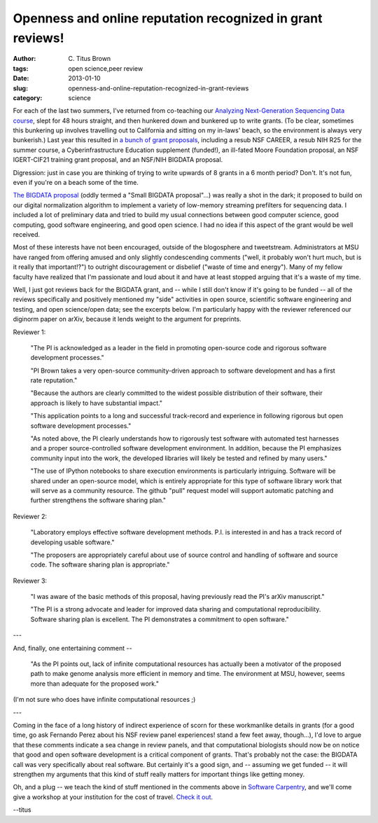Openness and online reputation recognized in grant reviews!
###########################################################

:author: C\. Titus Brown
:tags: open science,peer review
:date: 2013-01-10
:slug: openness-and-online-reputation-recognized-in-grant-reviews
:category: science

For each of the last two summers, I've returned from co-teaching our
`Analyzing Next-Generation Sequencing Data course
<http://bioinformatics.msu.edu/ngs-summer-course-2013>`__, slept for
48 hours straight, and then hunkered down and bunkered up to write
grants.  (To be clear, sometimes this bunkering up involves travelling
out to California and sitting on my in-laws' beach, so the environment
is always very bunkerish.)  Last year this resulted in `a bunch of
grant proposals <http://ged.msu.edu/interests.html>`__, including a
resub NSF CAREER, a resub NIH R25 for the summer course, a
Cyberinfrastructure Education supplement (funded!), an ill-fated Moore
Foundation proposal, an NSF IGERT-CIF21 training grant proposal, and
an NSF/NIH BIGDATA proposal.

Digression: just in case you are thinking of trying to write upwards
of 8 grants in a 6 month period?  Don't.  It's not fun, even if you're
on a beach some of the time.

`The BIGDATA proposal
<http://ged.msu.edu/downloads/2012-bigdata-nsf.pdf>`__ (oddly termed a
"Small BIGDATA proposal"...)  was really a shot in the dark; it
proposed to build on our digital normalization algorithm to implement
a variety of low-memory streaming prefilters for sequencing data.  I
included a lot of preliminary data and tried to build my usual
connections between good computer science, good computing, good
software engineering, and good open science.  I had no idea if this
aspect of the grant would be well received.

Most of these interests have not been encouraged, outside of the
blogosphere and tweetstream.  Administrators at MSU have ranged from
offering amused and only slightly condescending comments ("well, it
probably won't hurt much, but is it really that important!?") to
outright discouragement or disbelief ("waste of time and energy").  Many of my fellow faculty have
realized that I'm passionate and loud about it and have at least
stopped arguing that it's a waste of my time.

Well, I just got reviews back for the BIGDATA grant, and -- while I
still don't know if it's going to be funded -- all of the reviews
specifically and positively mentioned my "side" activities in open
source, scientific software engineering and testing, and open
science/open data; see the excerpts below.  I'm particularly happy
with the reviewer referenced our diginorm paper on arXiv, because it
lends weight to the argument for preprints.

Reviewer 1:

   "The PI is acknowledged as a leader in the field in promoting
   open-source code and rigorous software development processes."

   "PI Brown takes a very open-source community-driven approach to
   software development and has a first rate reputation."

   "Because the authors are clearly committed to the widest possible
   distribution of their software, their approach is likely to have
   substantial impact."

   "This application points to a long and successful track-record and
   experience in following rigorous but open software development
   processes."

   "As noted above, the PI clearly understands how to rigorously test
   software with automated test harnesses and a proper
   source-controlled software development environment. In addition,
   because the PI emphasizes community input into the work, the
   developed libraries will likely be tested and refined by many
   users."

   "The use of IPython notebooks to share execution environments is
   particularly intriguing. Software will be shared under an
   open-source model, which is entirely appropriate for this type of
   software library work that will serve as a community resource. The
   github "pull" request model will support automatic patching and
   further strengthens the software sharing plan."

Reviewer 2:

   "Laboratory employs effective software development methods. P.I. is interested in and has a track record of developing usable software."

   "The proposers are appropriately careful about use of source control and handling of software and source code. The software sharing plan is appropriate."

Reviewer 3:

   "I was aware of the basic methods of this proposal, having previously read the PI's arXiv manuscript."

   "The PI is a strong advocate and leader for improved data sharing and computational reproducibility. Software sharing plan is excellent. The PI demonstrates a commitment to open software."

---

And, finally, one entertaining comment --

   "As the PI points out, lack of infinite computational resources has
   actually been a motivator of the proposed path to make genome analysis
   more efficient in memory and time. The environment at MSU, however,
   seems more than adequate for the proposed work."

(I'm not sure who does have infinite computational resources ;)

---

Coming in the face of a long history of indirect experience of scorn
for these workmanlike details in grants (for a good time, go ask
Fernando Perez about his NSF review panel experiences! stand a few
feet away, though...), I'd love to argue that these comments indicate
a sea change in review panels, and that computational biologists
should now be on notice that good and open software development is a
critical component of grants.  That's probably not the case: the
BIGDATA call was very specifically about real software.  But certainly
it's a good sign, and -- assuming we get funded -- it will strengthen
my arguments that this kind of stuff really matters for important
things like getting money.

Oh, and a plug -- we teach the kind of stuff mentioned in the
comments above in `Software Carpentry
<http://software-carpentry.org>`__, and we'll come give a workshop at
your institution for the cost of travel.  `Check it out
<http://software-carpentry.org/about/faq.html>`__.

--titus
